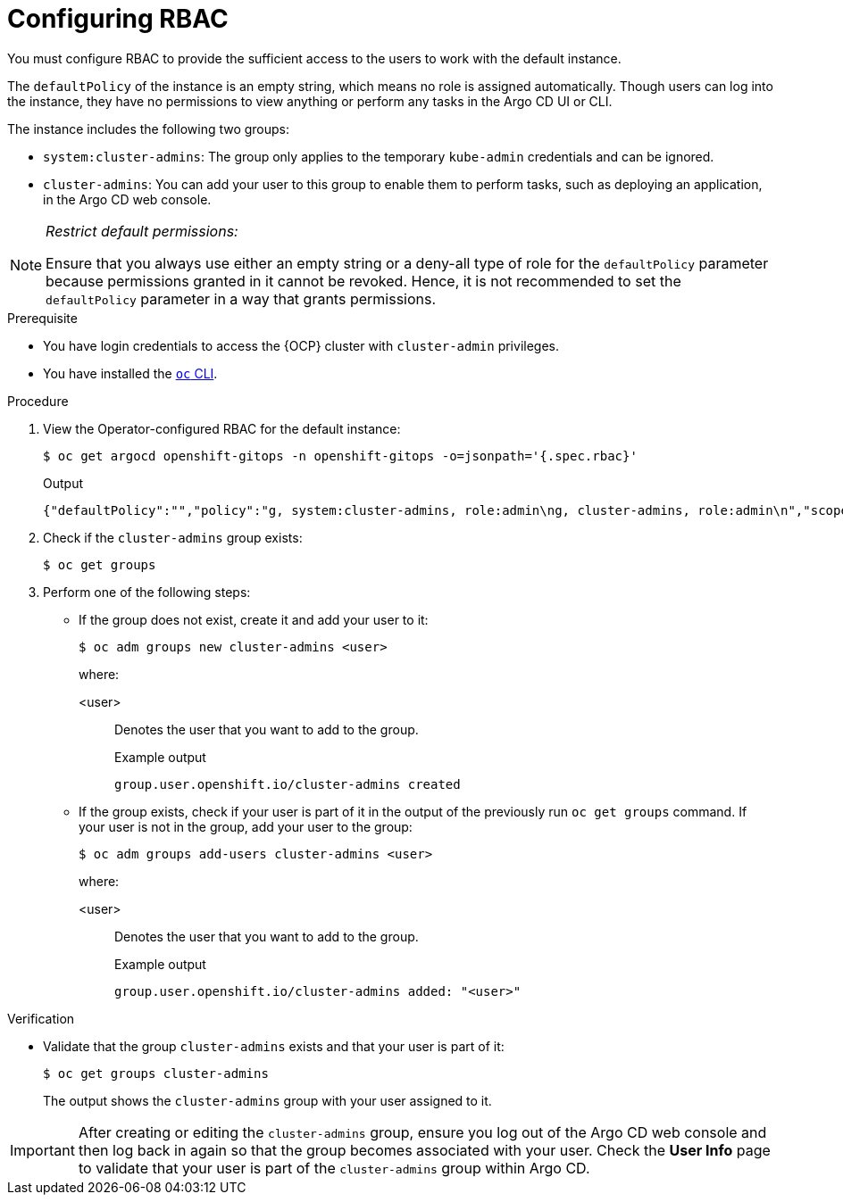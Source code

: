 // Module is included in the following assemblies:
//
// * managing_cluster_configuration/managing-openshift-cluster-configuration.adoc

:_mod-docs-content-type: PROCEDURE
[id="configuring-rbac_{context}"]
= Configuring RBAC

You must configure RBAC to provide the sufficient access to the users to work with the default instance.

The `defaultPolicy` of the instance is an empty string, which means no role is assigned automatically. Though users can log into the instance, they have no permissions to view anything or perform any tasks in the Argo CD UI or CLI.

The instance includes the following two groups:

* `system:cluster-admins`: The group only applies to the temporary `kube-admin` credentials and can be ignored.
* `cluster-admins`: You can add your user to this group to enable them to perform tasks, such as deploying an application, in the Argo CD web console.

[NOTE]
====
_Restrict default permissions:_

Ensure that you always use either an empty string or a deny-all type of role for the `defaultPolicy` parameter because permissions granted in it cannot be revoked. Hence, it is not recommended to set the `defaultPolicy` parameter in a way that grants permissions.
====

.Prerequisite

* You have login credentials to access the {OCP} cluster with `cluster-admin` privileges.
* You have installed the link:https://docs.redhat.com/en/documentation/openshift_container_platform/latest/html/cli_tools/openshift-cli-oc[`oc` CLI].

.Procedure

. View the Operator-configured RBAC for the default instance:
+
[source,terminal]
----
$ oc get argocd openshift-gitops -n openshift-gitops -o=jsonpath='{.spec.rbac}'
----
.Output
+
[source,json]
----
{"defaultPolicy":"","policy":"g, system:cluster-admins, role:admin\ng, cluster-admins, role:admin\n","scopes":"[groups]"}
----

. Check if the `cluster-admins` group exists:
+
[source,terminal]
----
$ oc get groups
----

. Perform one of the following steps:
+
* If the group does not exist, create it and add your user to it:
+
[source,terminal]
----
$ oc adm groups new cluster-admins <user>
----
+
where:

<user>:: Denotes the user that you want to add to the group.
+
.Example output
+
[source,terminal]
----
group.user.openshift.io/cluster-admins created
----

* If the group exists, check if your user is part of it in the output of the previously run `oc get groups` command. If your user is not in the group, add your user to the group: 
+
[source,terminal]
----
$ oc adm groups add-users cluster-admins <user>
----
+
where:

<user>:: Denotes the user that you want to add to the group.
+
.Example output
+
[source,terminal]
----
group.user.openshift.io/cluster-admins added: "<user>"
----


.Verification

* Validate that the group `cluster-admins` exists and that your user is part of it:
+
[source,terminal]
----
$ oc get groups cluster-admins
----
+
The output shows the `cluster-admins` group with your user assigned to it.


[IMPORTANT]
====
After creating or editing the `cluster-admins` group, ensure you log out of the Argo CD web console and then log back in again so that the group becomes associated with your user. Check the **User Info** page to validate that your user is part of the `cluster-admins` group within Argo CD.
====
